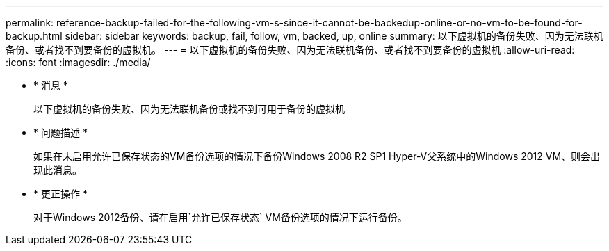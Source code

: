 ---
permalink: reference-backup-failed-for-the-following-vm-s-since-it-cannot-be-backedup-online-or-no-vm-to-be-found-for-backup.html 
sidebar: sidebar 
keywords: backup, fail, follow, vm, backed, up, online 
summary: 以下虚拟机的备份失败、因为无法联机备份、或者找不到要备份的虚拟机。 
---
= 以下虚拟机的备份失败、因为无法联机备份、或者找不到要备份的虚拟机
:allow-uri-read: 
:icons: font
:imagesdir: ./media/


* * 消息 *
+
`以下虚拟机的备份失败、因为无法联机备份或找不到可用于备份的虚拟机`

* * 问题描述 *
+
如果在未启用允许已保存状态的VM备份选项的情况下备份Windows 2008 R2 SP1 Hyper-V父系统中的Windows 2012 VM、则会出现此消息。

* * 更正操作 *
+
对于Windows 2012备份、请在启用`允许已保存状态` VM备份选项的情况下运行备份。


